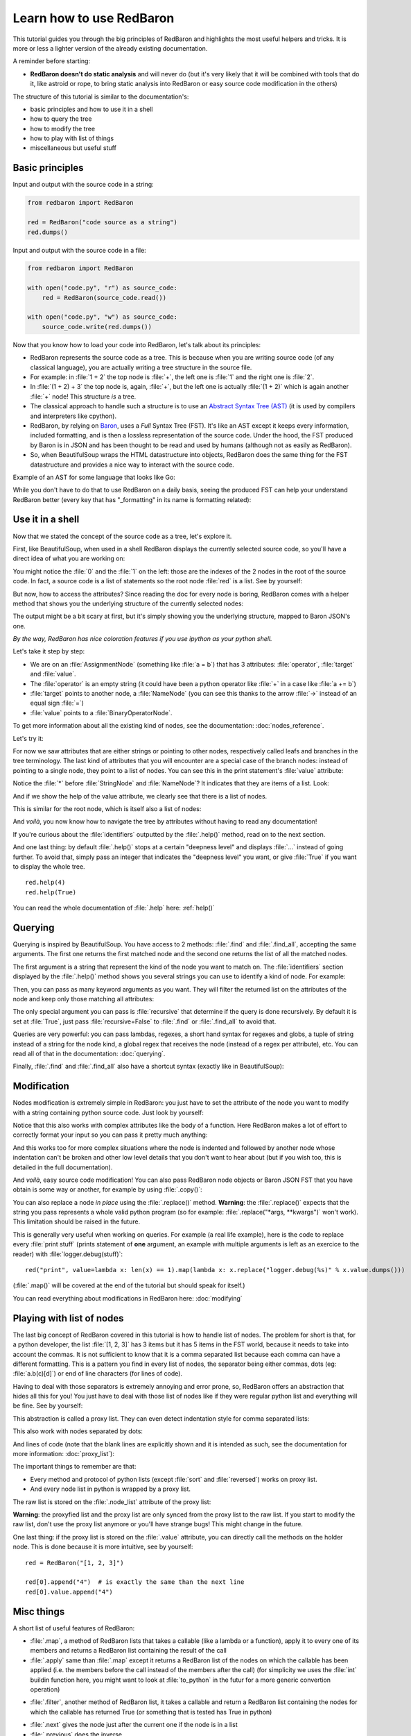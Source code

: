 .. ipython:: python
    :suppress:

    import sys
    sys.path.append("..")

    import redbaron
    redbaron.ipython_behavior = False
    from redbaron import RedBaron

Learn how to use RedBaron
=========================

This tutorial guides you through the big principles of RedBaron and
highlights the most useful helpers and tricks. It is more or less
a lighter version of the already existing documentation.

A reminder before starting:

* **RedBaron doesn't do static analysis** and will never do (but it's
  very likely that it will be combined with tools that do it, like
  astroid or rope, to bring static analysis into RedBaron or easy source
  code modification in the others)

The structure of this tutorial is similar to the documentation's:

* basic principles and how to use it in a shell
* how to query the tree
* how to modify the tree
* how to play with list of things
* miscellaneous but useful stuff

Basic principles
----------------

Input and output with the source code in a string:

.. code-block:: python

    from redbaron import RedBaron

    red = RedBaron("code source as a string")
    red.dumps()

Input and output with the source code in a file:

.. code-block:: python

    from redbaron import RedBaron

    with open("code.py", "r") as source_code:
        red = RedBaron(source_code.read())

    with open("code.py", "w") as source_code:
        source_code.write(red.dumps())

Now that you know how to load your code into RedBaron, let's talk about its principles:

* RedBaron represents the source code as a tree. This is because when you are writing source code (of any classical language), you are actually writing a tree structure in the source file.
* For example: in :file:`1 + 2` the top node is :file:`+`, the left one is :file:`1` and the right one is :file:`2`.
* In :file:`(1 + 2) + 3` the top node is, again, :file:`+`, but the left one is actually :file:`(1 + 2)` which is again another :file:`+` node! This structure *is* a tree.
* The classical approach to handle such a structure is to use an `Abstract Syntax Tree (AST) <https://en.wikipedia.org/wiki/Abstract_syntax_tree>`_ (it is used by compilers and interpreters like cpython).
* RedBaron, by relying on `Baron <https://github.com/psycojoker/baron>`_, uses a *Full* Syntax Tree (FST). It's like an AST except it keeps every information, included formatting, and is then a lossless representation of the source code. Under the hood, the FST produced by Baron is in JSON and has been thought to be read and used by humans (although not as easily as RedBaron).
* So, when BeautifulSoup wraps the HTML datastructure into objects, RedBaron does the same thing for the FST datastructure and provides a nice way to interact with the source code.

Example of an AST for some language that looks like Go:

.. image:: ast.png

While you don't have to do that to use RedBaron on a daily basis, seeing
the produced FST can help your understand RedBaron better (every key
that has "_formatting" in its name is formatting related):

.. ipython:: python

    import json

    red = RedBaron("1+2")
    print(json.dumps(red.fst(), indent=4))  # json.dumps is used for pretty printing

Use it in a shell
-----------------

Now that we stated the concept of the source code as a tree, let's explore it.

First, like BeautifulSoup, when used in a shell RedBaron displays the currently
selected source code, so you'll have a direct idea of what you are working on:

.. ipython:: python

    red = RedBaron("stuff = 1 + 2\nprint 'Beautiful result:', stuff ")
    red

You might notice the :file:`0` and the :file:`1` on the left: those are the
indexes of the 2 nodes in the root of the source code. In fact, a source code is
a list of statements so the root node :file:`red` is a list. See by yourself:

.. ipython:: python

    red[0]
    red[1]

But now, how to access the attributes? Since reading the doc for every node is
boring, RedBaron comes with a helper method that shows you the underlying
structure of the currently selected nodes:

.. ipython:: python

    red[0]
    red[0].help()

The output might be a bit scary at first, but it's simply showing you the
underlying structure, mapped to Baron JSON's one.

*By the way, RedBaron has nice coloration features if you use ipython as
your python shell.*

Let's take it step by step:

* We are on an :file:`AssignmentNode` (something like :file:`a = b`) that has 3 attributes: :file:`operator`, :file:`target` and :file:`value`.
* The :file:`operator` is an empty string (it could have been a python operator like :file:`+` in a case like :file:`a += b`)
* :file:`target` points to another node, a :file:`NameNode` (you can see this thanks to the arrow :file:`->` instead of an equal sign :file:`=`)
* :file:`value` points to a :file:`BinaryOperatorNode`.

To get more information about all the existing kind of nodes, see the
documentation: :doc:`nodes_reference`.

Let's try it:

.. ipython:: python

    red[0]
    red[0].operator
    red[0].target
    red[0].value

For now we saw attributes that are either strings or pointing to other
nodes, respectively called leafs and branches in the tree terminology.
The last kind of attributes that you will encounter are a special case
of the branch nodes: instead of pointing to a single node, they point to
a list of nodes. You can see this in the print statement's :file:`value`
attribute:

.. ipython:: python

    red[1].help()

Notice the :file:`*` before :file:`StringNode` and :file:`NameNode`? It
indicates that they are items of a list. Look:

.. ipython:: python

    red[1]
    red[1].value
    red[1].value[0]
    red[1].value[1]

And if we show the help of the value attribute, we clearly see that
there is a list of nodes.

.. ipython:: python

    red[1].value.help()

This is similar for the root node, which is itself also a list of nodes:

.. ipython:: python

    red.help()

And *voilà*, you now know how to navigate the tree by attributes without having
to read any documentation!

If you're curious about the :file:`identifiers` outputted by the
:file:`.help()` method, read on to the next section.

And one last thing: by default :file:`.help()` stops at a certain
"deepness level" and displays :file:`...` instead of going further. To
avoid that, simply pass an integer that indicates the "deepness level"
you want, or give :file:`True` if you want to display the whole tree.

::

    red.help(4)
    red.help(True)

You can read the whole documentation of :file:`.help` here: :ref:`help()`

Querying
--------

Querying is inspired by BeautifulSoup. You have access to 2 methods:
:file:`.find` and :file:`.find_all`, accepting the same arguments. The
first one returns the first matched node and the second one returns
the list of all the matched nodes.

The first argument is a string that represent the kind of the node you
want to match on. The :file:`identifiers` section displayed by the
:file:`.help()` method shows you several strings you can use to identify
a kind of node. For example:

.. ipython:: python

    red
    red.help()
    red.find("assignment")
    red.find("print")
    red.find_all("int")

Then, you can pass as many keyword arguments as you want. They will
filter the returned list on the attributes of the node and keep only
those matching all attributes:

.. ipython:: python

    red.find("int", value=2)

The only special argument you can pass is :file:`recursive` that determine if
the query is done recursively. By default it is set at :file:`True`, just pass
:file:`recursive=False` to :file:`.find` or :file:`.find_all` to avoid that.

Queries are very powerful: you can pass lambdas, regexes, a short hand syntax for
regexes and globs, a tuple of string instead of a string for the node kind, a
global regex that receives the node (instead of a regex per attribute), etc.
You can read all of that in the documentation: :doc:`querying`.

Finally, :file:`.find` and :file:`.find_all` also have a shortcut syntax (exactly like
in BeautifulSoup):

.. ipython:: python

    red.find("int")
    red.int

    red.find_all("int", value=2)
    red("int", value=2)

Modification
------------

Nodes modification is extremely simple in RedBaron: you just have to set the
attribute of the node you want to modify with a string containing python source
code. Just look by yourself:

.. ipython:: python

    red
    red[0].target = "something_else"
    red[0].value = "42 * 34"
    red
    red[1].value = "'Hello World!'"
    red

Notice that this also works with complex attributes like the body of a
function. Here RedBaron makes a lot of effort to correctly format your input so
you can pass it pretty much anything:

.. ipython:: python

    red = RedBaron("def a():\n    pass")
    red[0].value = "1 + 1"
    red  # correctly indented
    red[0].value = "\n\n\n           stuff\n"
    red  # again

And this works too for more complex situations where the node is indented and
followed by another node whose indentation can't be broken and
other low level details that you don't want to hear about (but if you wish
too, this is detailed in the full documentation).

And *voilà*, easy source code modification! You can also pass RedBaron node
objects or Baron JSON FST that you have obtain is some way or another, for example by
using :file:`.copy()`:

.. ipython:: python

    red = RedBaron("stuff = 1 + 2\nprint(stuff)")
    red
    i = red[0].value.copy()
    red[1].value = i
    red

You can also replace a node *in place* using the :file:`.replace()` method.
**Warning**: the :file:`.replace()` expects that the string you pass
represents a whole valid python program (so for example: :file:`.replace("*args,
**kwargs")` won't work). This limitation should be raised in the future.

.. ipython:: python

    red
    red[0].value.replace("1234")
    red

This is generally very useful when working on queries. For example (a real life
example), here is the code to replace every :file:`print stuff` (prints
statement of **one** argument, an example with multiple arguments is left as an exercice to the
reader) with :file:`logger.debug(stuff)`:

::

    red("print", value=lambda x: len(x) == 1).map(lambda x: x.replace("logger.debug(%s)" % x.value.dumps()))

(:file:`.map()` will be covered at the end of the tutorial but should speak for itself.)

You can read everything about modifications in RedBaron here: :doc:`modifying`

Playing with list of nodes
--------------------------

The last big concept of RedBaron covered in this tutorial is how to handle list of nodes. The problem for
short is that, for a python developer, the list :file:`[1, 2, 3]` has 3 items
but it has 5 items in the FST world, because it needs to take into account
the commas. It is not sufficient to know that it is a comma separated
list because each comma can have a different formatting. This is
a pattern you find in every list of nodes, the separator being
either commas, dots (eg: :file:`a.b(c)[d]`) or end of line characters (for
lines of code).

Having to deal with those separators is extremely annoying and error
prone, so, RedBaron offers an abstraction that hides all this for you!
You just have to deal with those list of nodes like if they were regular
python list and everything will be fine. See by yourself:

.. ipython:: python

    red = RedBaron("[1, 2, 3]")
    red.help()
    red[0].value  # see: no explicit commas to deal with
    red[0].value.append("4")
    red  # comma has been added for us

This abstraction is called a proxy list. They can even detect
indentation style for comma separated lists:

.. ipython:: python

    red = RedBaron("[\n    1,\n    2,\n    3,\n]")
    red
    red[0].value.append("caramba")
    red

This also work with nodes separated by dots:

.. ipython:: python

    red = RedBaron("a.b(c)[d]")
    red
    red[0].value.extend(["e", "(f)", "[g:h]"])
    red

And lines of code (note that the blank lines are explicitly shown and it
is intended as such, see the documentation for more information:
:doc:`proxy_list`):

.. ipython:: python

    red = RedBaron("a = 1\n\nprint(a)")
    red
    red.insert(1, "if a:\n    print('a == 1')")
    red

The important things to remember are that:

* Every method and protocol of python lists (except :file:`sort` and :file:`reversed`) works on proxy list.
* And every node list in python is wrapped by a proxy list.

The raw list is stored on the :file:`.node_list` attribute of the proxy list:

.. ipython:: python

    red = RedBaron("[1, 2, 3]")
    red[0].node_list

**Warning**: the proxyfied list and the proxy list are only synced from the proxy
list to the raw list. If you start to modify the raw list, don't
use the proxy list anymore or you'll have strange bugs! This might change in
the future.

One last thing: if the proxy list is stored on the :file:`.value` attribute,
you can directly call the methods on the holder node.
This is done because it is more intuitive, see by yourself:

::

    red = RedBaron("[1, 2, 3]")

    red[0].append("4")  # is exactly the same than the next line
    red[0].value.append("4")

Misc things
-----------

A short list of useful features of RedBaron:

* :file:`.map`, a method of RedBaron lists that takes a callable (like a lambda or a function), apply it to every one of its members and returns a RedBaron list containing the result of the call
* :file:`.apply` same than :file:`.map` except it returns a RedBaron list of the nodes on which the callable has been applied (i.e. the members before the call instead of the members after the call) (for simplicity we uses the :file:`int` buildin function here, you might want to look at :file:`to_python` in the futur for a more generic convertion operation)

.. ipython:: python

    red = RedBaron("[1, 2, 3]")
    red("int").map(lambda x: int(x.value) + 42)
    red("int").apply(lambda x: int(x.value) + 42)

* :file:`.filter`, another method of RedBaron list, it takes a callable and return a RedBaron list containing the nodes for which the callable has returned True (or something that is tested has True in python)

.. ipython:: python

    red = RedBaron("[1, 2, 3]")
    red("int").filter(lambda x: int(x.value) % 2 == 1)  # odd numbers

* :file:`.next` gives the node just after the current one if the node is in a list
* :file:`.previous` does the inverse
* :file:`.parent` gives the holder of this node

.. ipython:: python

    red = RedBaron("[1, 2, 3]")
    red.int_
    red.int_.next
    red.int_.previous  # None because nothing is behind it
    red.int_.parent

And you can find all the others various RedBaron features here: :doc:`other`
